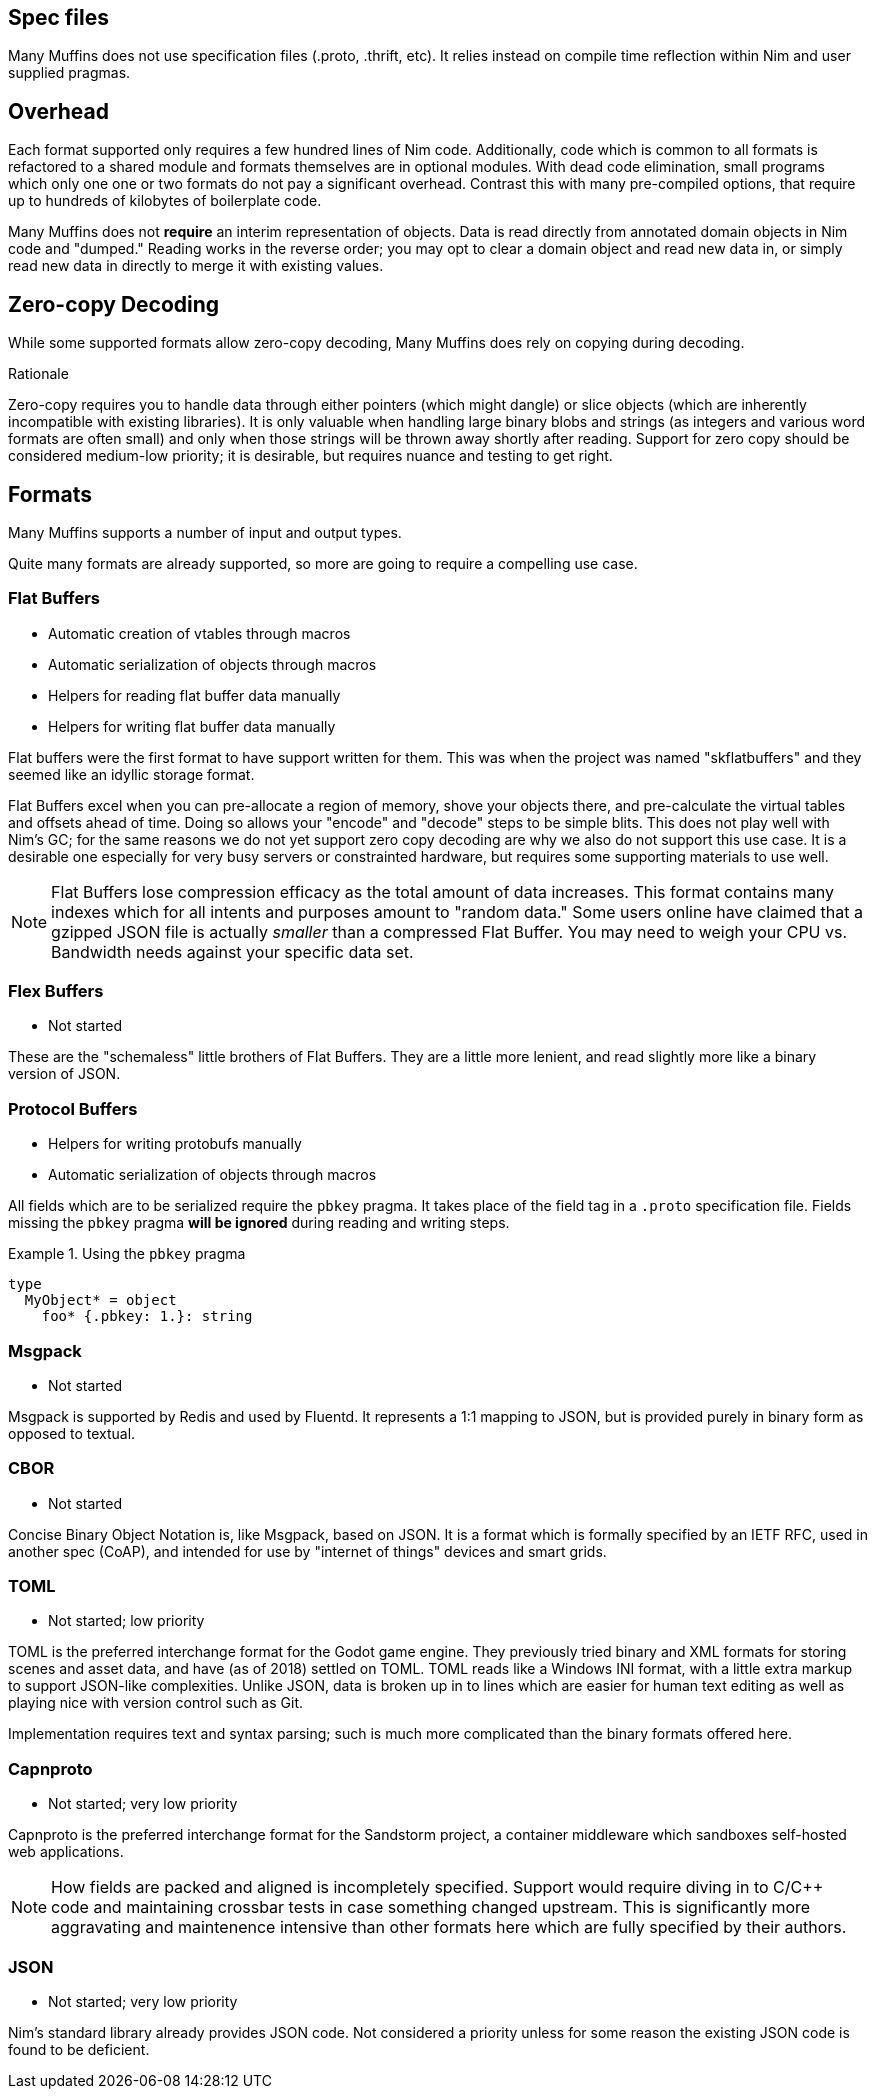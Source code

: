 
== Spec files

Many Muffins does not use specification files (.proto, .thrift, etc). It
relies instead on compile time reflection within Nim and user supplied
pragmas.

== Overhead

Each format supported only requires a few hundred lines of Nim code.
Additionally, code which is common to all formats is refactored to a shared
module and formats themselves are in optional modules.  With dead code
elimination, small programs which only one one or two formats do not pay a
significant overhead. Contrast this with many pre-compiled options, that
require up to hundreds of kilobytes of boilerplate code.

Many Muffins does not *require* an interim representation of objects. Data is
read directly from annotated domain objects in Nim code and "dumped." Reading
works in the reverse order; you may opt to clear a domain object and read new
data in, or simply read new data in directly to merge it with existing values.

== Zero-copy Decoding

While some supported formats allow zero-copy decoding, Many Muffins does rely
on copying during decoding.

.Rationale
****
Zero-copy requires you to handle data through either pointers
(which might dangle) or slice objects (which are inherently incompatible with
existing libraries). It is only valuable when handling large binary blobs and
strings (as integers and various word formats are often small) and only when
those strings will be thrown away shortly after reading. Support for zero copy
should be considered medium-low priority; it is desirable, but requires nuance
and testing to get right.
****

== Formats

Many Muffins supports a number of input and output types.

Quite many formats are already supported, so more are going to require a
compelling use case.

=== Flat Buffers

 - Automatic creation of vtables through macros
 - Automatic serialization of objects through macros
 - Helpers for reading flat buffer data manually
 - Helpers for writing flat buffer data manually

****
Flat buffers were the first format to have support written for them. This was when the project was named "skflatbuffers" and they seemed like an idyllic storage format.

Flat Buffers excel when you can pre-allocate a region of memory, shove
your objects there, and pre-calculate the virtual tables and offsets ahead of
time. Doing so allows your "encode" and "decode" steps to be simple blits.
This does not play well with Nim's GC; for the same reasons we do not yet
support zero copy decoding are why we also do not support this use case. It is
a desirable one especially for very busy servers or constrainted hardware, but
requires some supporting materials to use well.
****

NOTE: Flat Buffers lose compression efficacy as the total amount of data
increases. This format contains many indexes which for all intents and
purposes amount to "random data." Some users online have claimed that a
gzipped JSON file is actually _smaller_ than a compressed Flat Buffer. You may
need to weigh your CPU vs. Bandwidth needs against your specific data set.

=== Flex Buffers

 - Not started

These are the "schemaless" little brothers of Flat Buffers. They are a little
more lenient, and read slightly more like a binary version of JSON.

=== Protocol Buffers

 - Helpers for writing protobufs manually
 - Automatic serialization of objects through macros

All fields which are to be serialized require the `pbkey` pragma. It takes
place of the field tag in a `.proto` specification file. Fields missing the
`pbkey` pragma *will be ignored* during reading and writing steps.

.Using the `pbkey` pragma
====
[source,nim]
----
type
  MyObject* = object
    foo* {.pbkey: 1.}: string
----
====

=== Msgpack

 - Not started

====

Msgpack is supported by Redis and used by Fluentd. It represents a 1:1 mapping to JSON, but is provided purely in binary form as opposed to textual. 

====

=== CBOR

 - Not started

====

Concise Binary Object Notation is, like Msgpack, based on JSON. It is a format which is formally specified by an IETF RFC, used in another spec (CoAP), and intended for use by "internet of things" devices and smart grids.

====

=== TOML

 - Not started; low priority

====
TOML is the preferred interchange format for the Godot game engine. They
previously tried binary and XML formats for storing scenes and asset data, and
have (as of 2018) settled on TOML. TOML reads like a Windows INI format, with
a little extra markup to support JSON-like complexities. Unlike JSON, data is
broken up in to lines which are easier for human text editing as well as
playing nice with version control such as Git.

Implementation requires text and syntax parsing; such is much more complicated
than the binary formats offered here.
====

=== Capnproto

 - Not started; very low priority

====
Capnproto is the preferred interchange format for the Sandstorm project, a
container middleware which sandboxes self-hosted web applications.
====

NOTE: How fields are packed and aligned is incompletely specified. Support
would require diving in to C/C++ code and maintaining crossbar tests in case
something changed upstream. This is significantly more aggravating and
maintenence intensive than other formats here which are fully specified by
their authors.

=== JSON

 - Not started; very low priority

====
Nim's standard library already provides JSON code.  Not considered a priority
unless for some reason the existing JSON code is found to be deficient.
====